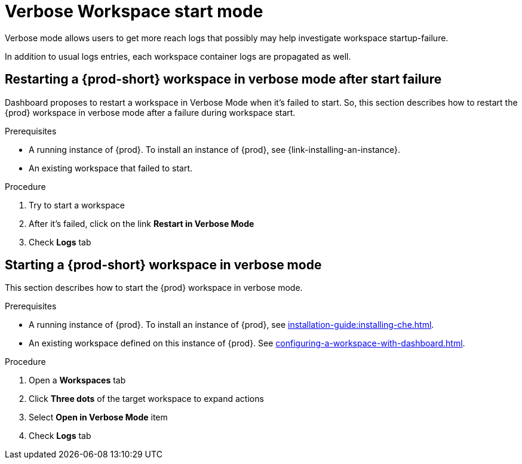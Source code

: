 // Module included in the following assemblies:
//
// troubleshooting-che

[id="verbose-mode-_{context}"]
= Verbose Workspace start mode

Verbose mode allows users to get more reach logs that possibly may help investigate workspace startup-failure.

In addition to usual logs entries, each workspace container logs are propagated as well.

[id="restarting-a-{prod-id-short}-workspace-in-verbose-mode-after-start-failure_{context}"]
== Restarting a {prod-short} workspace in verbose mode after start failure

Dashboard proposes to restart a workspace in Verbose Mode when it's failed to start. So, this section describes how to restart the {prod} workspace in verbose mode after a failure during workspace start.

.Prerequisites

* A running instance of {prod}. To install an instance of {prod}, see {link-installing-an-instance}.

* An existing workspace that failed to start.

.Procedure

. Try to start a workspace
. After it's failed, click on the link *Restart in Verbose Mode*
. Check *Logs* tab

[id="starting-a-{prod-id-short}-workspace-in-verbose-mode_{context}"]
== Starting a {prod-short} workspace in verbose mode

This section describes how to start the {prod} workspace in verbose mode.

.Prerequisites

* A running instance of {prod}. To install an instance of {prod}, see xref:installation-guide:installing-che.adoc[].

* An existing workspace defined on this instance of {prod}. See xref:configuring-a-workspace-with-dashboard.adoc[].

.Procedure

. Open a *Workspaces* tab
. Click *Three dots* of the target workspace to expand actions
. Select *Open in Verbose Mode* item
. Check *Logs* tab
